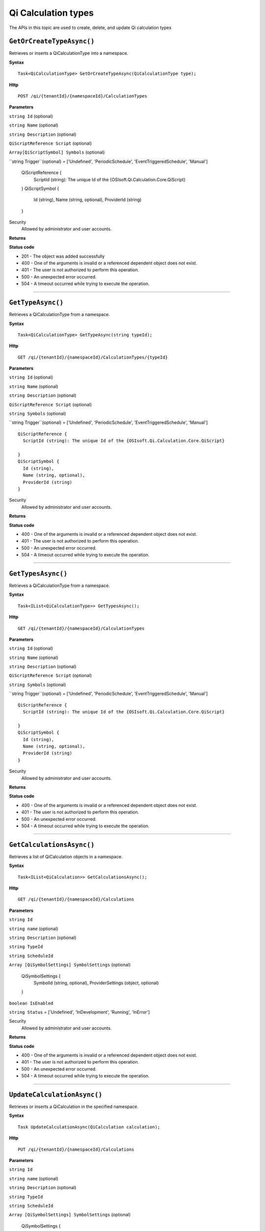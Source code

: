 Qi Calculation types
==========

The APIs in this topic are used to create, delete, and update Qi calculation types



``GetOrCreateTypeAsync()``
----------------------

Retrieves or inserts a QiCalculationType into a namespace. 


**Syntax**

.. highlight:: none

::

    Task<QiCalculationType> GetOrCreateTypeAsync(QiCalculationType type);

**Http**

::

    POST /qi/{tenantId}/{namespaceId}/CalculationTypes


**Parameters**

``string Id`` (optional)
  
 
``string Name`` (optional)
  

``string Description`` (optional)
  
``QiScriptReference Script``  (optional)


``Array[QiScriptSymbol] Symbols``  (optional)
  

``string Trigger``(optional) = ['Undefined', 'PeriodicSchedule', 'EventTriggeredSchedule', 'Manual']

  
  ::

  QiScriptReference {
    ScriptId (string): The unique Id of the {OSIsoft.Qi.Calculation.Core.QiScript}
 
  }
  QiScriptSymbol {
    Id (string),
    Name (string, optional),
    ProviderId (string)
  } 
 



Security
  Allowed by administrator and user accounts.

**Returns** 


  
**Status code**

*  201 - The object was added successfully
*  400 - One of the arguments is invalid or a referenced dependent object does not exist.
*  401 - The user is not authorized to perform this operation.
*  500 - An unexpected error occurred.
*  504 - A timeout occurred while trying to execute the operation.
 

**********************

``GetTypeAsync()``
----------------------

Retrieves a QiCalculationType from a namespace. 


**Syntax**

.. highlight:: none

::

    Task<QiCalculationType> GetTypeAsync(string typeId);

**Http**

::

   GET /qi/{tenantId}/{namespaceId}/CalculationTypes/{typeId}


**Parameters**

``string Id`` (optional)
  
 
``string Name`` (optional)
  

``string Description`` (optional)
  

``QiScriptReference Script`` (optional)
  
``string Symbols`` (optional)
  
``string Trigger``(optional) = ['Undefined', 'PeriodicSchedule', 'EventTriggeredSchedule', 'Manual']

::

  QiScriptReference {
    ScriptId (string): The unique Id of the {OSIsoft.Qi.Calculation.Core.QiScript}
 
  }
  QiScriptSymbol {
    Id (string),
    Name (string, optional),
    ProviderId (string)
  } 


Security
  Allowed by administrator and user accounts.

**Returns** 


  
**Status code**

*  400 - One of the arguments is invalid or a referenced dependent object does not exist.
*  401 - The user is not authorized to perform this operation.
*  500 - An unexpected error occurred.
*  504 - A timeout occurred while trying to execute the operation.
 

**********************

``GetTypesAsync()``
----------------------

Retrieves a QiCalculationType from a namespace. 


**Syntax**

.. highlight:: none

::

    Task<IList<QiCalculationType>> GetTypesAsync();

**Http**

::

   GET /qi/{tenantId}/{namespaceId}/CalculationTypes


**Parameters**

``string Id`` (optional)
 
``string Name`` (optional)
 
``string Description`` (optional)
 
``QiScriptReference Script`` (optional)
  
``string Symbols`` (optional)
  
``string Trigger``(optional) = ['Undefined', 'PeriodicSchedule', 'EventTriggeredSchedule', 'Manual']

::

  QiScriptReference {
    ScriptId (string): The unique Id of the {OSIsoft.Qi.Calculation.Core.QiScript}
 
  }
  QiScriptSymbol {
    Id (string),
    Name (string, optional),
    ProviderId (string)
  } 


Security
  Allowed by administrator and user accounts.

**Returns** 


  
**Status code**

*  400 - One of the arguments is invalid or a referenced dependent object does not exist.
*  401 - The user is not authorized to perform this operation.
*  500 - An unexpected error occurred.
*  504 - A timeout occurred while trying to execute the operation.
 

**********************





``GetCalculationsAsync()``
----------------------

Retrieves a list of QiCalculation objects in a namespace. 


**Syntax**

.. highlight:: none

::

    Task<IList<QiCalculation>> GetCalculationsAsync();

**Http**

::

   GET /qi/{tenantId}/{namespaceId}/Calculations


**Parameters**

``string Id``
  
 
``string name`` (optional)
  

``string Description`` (optional)
  

``string TypeId``
  

``string ScheduleId``
  
  
``Array [QiSymbolSettings] SymbolSettings`` (optional)
  
  ::

  QiSymbolSettings {
    SymbolId (string, optional),
    ProviderSettings (object, optional)
  } 
  
  
``boolean IsEnabled``

``string Status`` = ['Undefined', 'InDevelopment', 'Running', 'InError']



Security
  Allowed by administrator and user accounts.

**Returns** 


  
**Status code**

*  400 - One of the arguments is invalid or a referenced dependent object does not exist.
*  401 - The user is not authorized to perform this operation.
*  500 - An unexpected error occurred.
*  504 - A timeout occurred while trying to execute the operation.
 

**********************


``UpdateCalculationAsync()``
----------------------

Retrieves or inserts a QiCalculation in the specified namespace. 


**Syntax**

.. highlight:: none

::

    Task UpdateCalculationAsync(QiCalculation calculation);

**Http**

::

    PUT /qi/{tenantId}/{namespaceId}/Calculations


**Parameters**

``string Id``
  
 
``string name`` (optional)
  

``string Description`` (optional)
  

``string TypeId``
  

``string ScheduleId``
  
  
``Array [QiSymbolSettings] SymbolSettings`` (optional)
  
  ::

  QiSymbolSettings {
    SymbolId (string, optional),
    ProviderSettings (object, optional)
  } 
  
  
``boolean IsEnabled``

``string Status`` = ['Undefined', 'InDevelopment', 'Running', 'InError']



Security
  Allowed by administrator and user accounts.

**Returns** 


  
**Status code**

*  200 - The object was successfully updated.
*  400 - One of the arguments is invalid or a referenced dependent object does not exist.
*  401 - The user is not authorized to perform this operation.
*  500 - An unexpected error occurred.
*  504 - A timeout occurred while trying to execute the operation.
 

**********************


``DeleteCalculationAsync()``
----------------------

Removes a QiCalculation from a namespace. 


**Syntax**

.. highlight:: none

::

    Task DeleteCalculationAsync(string calculationId);

**Http**

::

    DELETE /qi/{tenantId}/{namespaceId}/Calculations/{calculationId}


**Parameters**

``string Id``
  
 
``string name`` (optional)
  

``string Description`` (optional)
  

``string TypeId``
  

``string ScheduleId``
  
  
``Array [QiSymbolSettings] SymbolSettings`` (optional)
  
  ::

  QiSymbolSettings {
    SymbolId (string, optional),
    ProviderSettings (object, optional)
  } 
  
  
``boolean IsEnabled``

``string Status`` = ['Undefined', 'InDevelopment', 'Running', 'InError']



Security
  Allowed by administrator and user accounts.

**Returns** 


  
**Status code**

*  200 - The object was successfully updated.
*  400 - One of the arguments is invalid or a referenced dependent object does not exist.
*  401 - The user is not authorized to perform this operation.
*  500 - An unexpected error occurred.
*  504 - A timeout occurred while trying to execute the operation.
 

**********************

